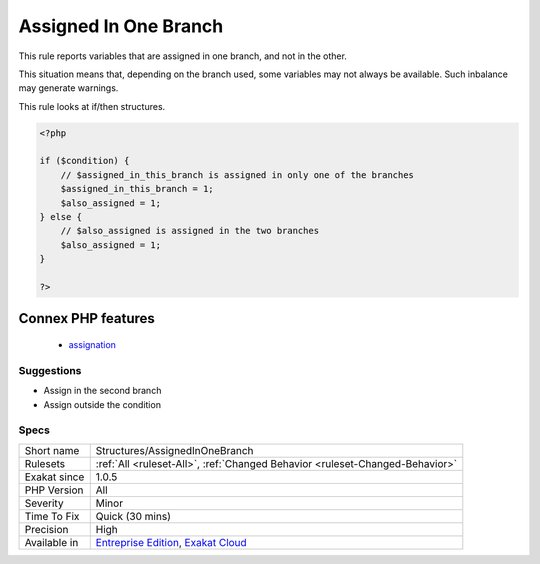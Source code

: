 .. _structures-assignedinonebranch:

.. _assigned-in-one-branch:

Assigned In One Branch
++++++++++++++++++++++

.. meta::
	:description:
		Assigned In One Branch: This rule reports variables that are assigned in one branch, and not in the other.
	:twitter:card: summary_large_image
	:twitter:site: @exakat
	:twitter:title: Assigned In One Branch
	:twitter:description: Assigned In One Branch: This rule reports variables that are assigned in one branch, and not in the other
	:twitter:creator: @exakat
	:twitter:image:src: https://www.exakat.io/wp-content/uploads/2020/06/logo-exakat.png
	:og:image: https://www.exakat.io/wp-content/uploads/2020/06/logo-exakat.png
	:og:title: Assigned In One Branch
	:og:type: article
	:og:description: This rule reports variables that are assigned in one branch, and not in the other
	:og:url: https://php-tips.readthedocs.io/en/latest/tips/Structures/AssignedInOneBranch.html
	:og:locale: en
This rule reports variables that are assigned in one branch, and not in the other.

This situation means that, depending on the branch used, some variables may not always be available. Such inbalance may generate warnings. 

This rule looks at if/then structures. 


.. code-block:: php
   
   <?php
   
   if ($condition) {
       // $assigned_in_this_branch is assigned in only one of the branches
       $assigned_in_this_branch = 1;
       $also_assigned = 1;
   } else {
       // $also_assigned is assigned in the two branches
       $also_assigned = 1;
   }
   
   ?>
Connex PHP features
-------------------

  + `assignation <https://php-dictionary.readthedocs.io/en/latest/dictionary/assignation.ini.html>`_


Suggestions
___________

* Assign in the second branch
* Assign outside the condition




Specs
_____

+--------------+-------------------------------------------------------------------------------------------------------------------------+
| Short name   | Structures/AssignedInOneBranch                                                                                          |
+--------------+-------------------------------------------------------------------------------------------------------------------------+
| Rulesets     | :ref:`All <ruleset-All>`, :ref:`Changed Behavior <ruleset-Changed-Behavior>`                                            |
+--------------+-------------------------------------------------------------------------------------------------------------------------+
| Exakat since | 1.0.5                                                                                                                   |
+--------------+-------------------------------------------------------------------------------------------------------------------------+
| PHP Version  | All                                                                                                                     |
+--------------+-------------------------------------------------------------------------------------------------------------------------+
| Severity     | Minor                                                                                                                   |
+--------------+-------------------------------------------------------------------------------------------------------------------------+
| Time To Fix  | Quick (30 mins)                                                                                                         |
+--------------+-------------------------------------------------------------------------------------------------------------------------+
| Precision    | High                                                                                                                    |
+--------------+-------------------------------------------------------------------------------------------------------------------------+
| Available in | `Entreprise Edition <https://www.exakat.io/entreprise-edition>`_, `Exakat Cloud <https://www.exakat.io/exakat-cloud/>`_ |
+--------------+-------------------------------------------------------------------------------------------------------------------------+


